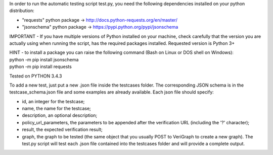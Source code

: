 .. This work is licensed under a Creative Commons Attribution 4.0 International License.
.. http://creativecommons.org/licenses/by/4.0

In order to run the automatic testing script test.py, you need the
following dependencies installed on your python distribution:

-  "requests" python package ->
   http://docs.python-requests.org/en/master/
-  "jsonschema" python package ->
   https://pypi.python.org/pypi/jsonschema

IMPORTANT - If you have multiple versions of Python installed on your
machine, check carefully that the version you are actually using when
running the script, has the required packages installed. Requested
version is Python 3+

| HINT - to install a package you can raise the following command (Bash
  on Linux or DOS shell on Windows):
| python -m pip install jsonschema
| python -m pip install requests

Tested on PYTHON 3.4.3

To add a new test, just put a new .json file inside the testcases
folder. The corresponding JSON schema is in the testcase\_schema.json
file and some examples are already available. Each json file should
specify:

-  id, an integer for the testcase;
-  name, the name for the testcase;
-  description, an optional description;
-  policy\_url\_parameters, the parameters to be appended after the
   verification URL (including the '?' character);
-  result, the expected verification result;
-  graph, the graph to be tested (the same object that you usually POST
   to VeriGraph to create a new graph).
   The test.py script will test each .json file contained into the
   testcases folder and will provide a complete output.
